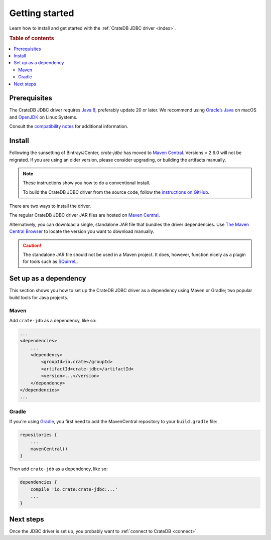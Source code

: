 ===============
Getting started
===============

Learn how to install and get started with the :ref:`CrateDB JDBC driver
<index>`.

.. rubric:: Table of contents

.. contents::
   :local:

Prerequisites
=============

The CrateDB JDBC driver requires `Java 8`_, preferably update 20 or later. We
recommend using `Oracle’s Java`_ on macOS and `OpenJDK`_ on Linux Systems.

Consult the `compatibility notes`_ for additional information.

Install
=======

Following the sunsetting of Bintray/JCenter, `crate-jdbc` has moved to `Maven Central`_.
Versions < 2.6.0 will not be migrated. If you are using an older version, please
consider upgrading, or building the artifacts manually.

.. NOTE::

   These instructions show you how to do a conventional install.

   To build the CrateDB JDBC driver from the source code, follow the
   `instructions on GitHub`_.

There are two ways to install the driver.

The regular CrateDB JDBC driver JAR files are hosted on `Maven Central`_.

Alternatively, you can download a single, standalone JAR file that bundles the
driver dependencies. Use `The Maven Central Browser`_ to locate the version
you want to download manually.

.. CAUTION::

   The standalone JAR file should not be used in a Maven project. It does,
   however, function nicely as a plugin for tools such as `SQuirreL`_.

Set up as a dependency
======================

This section shows you how to set up the CrateDB JDBC driver as a
dependency using Maven or Gradle; two popular build tools for Java projects.

Maven
-----

Add ``crate-jdb`` as a dependency, like so:

.. code-block:: xml

    ...
    <dependencies>
        ...
        <dependency>
            <groupId>io.crate</groupId>
            <artifactId>crate-jdbc</artifactId>
            <version>...</version>
        </dependency>
    </dependencies>
    ...

Gradle
------

If you're using `Gradle`_, you first need to add the MavenCentral repository to your
``build.gradle`` file:

.. code-block:: groovy

    repositories {
        ...
        mavenCentral()
    }

Then add ``crate-jdb`` as a dependency, like so:

.. code-block:: groovy

    dependencies {
        compile 'io.crate:crate-jdbc:...'
        ...
    }

Next steps
==========

Once the JDBC driver is set up, you probably want to :ref:`connect to CrateDB
<connect>`.

.. _Maven Central: https://repo1.maven.org/maven2/io/crate/crate-jdbc/
.. _The Maven Central Browser: : https://repo1.maven.org/maven2/io/crate/crate-jdbc-standalone/
.. _compatibility notes: https://crate.io/docs/clients/jdbc/en/latest/compatibility.html
.. _Gradle: https://gradle.org/
.. _instructions on GitHub: https://github.com/crate/crate-jdbc/
.. _Java 8: http://www.oracle.com/technetwork/java/javase/downloads/index.html
.. _OpenJDK: http://openjdk.java.net/projects/jdk8/
.. _Oracle’s Java: http://www.java.com/en/download/help/mac_install.xml
.. _SQuirreL: https://crate.io/a/use-cratedb-squirrel-basic-java-desktop-client/

